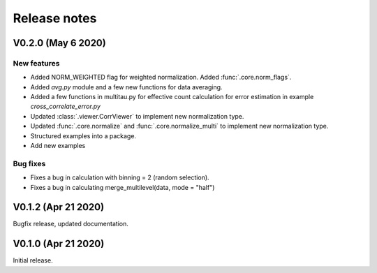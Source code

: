 Release notes
-------------

V0.2.0 (May 6 2020)
+++++++++++++++++++

New features
////////////

* Added NORM_WEIGHTED flag for weighted normalization. Added :func:`.core.norm_flags`.
* Added `avg.py` module and a few new functions for data averaging.
* Added a few functions in multitau.py for effective count calculation for error estimation in example `cross_correlate_error.py`
* Updated :class:`.viewer.CorrViewer` to implement new normalization type.
* Updated :func:`.core.normalize` and :func:`.core.normalize_multi` to implement new normalization type.
* Structured examples into a package.
* Add new examples

Bug fixes
/////////

* Fixes a bug in calculation with binning = 2 (random selection). 
* Fixes a bug in calculating merge_multilevel(data, mode = "half")

V0.1.2 (Apr 21 2020)
++++++++++++++++++++

Bugfix release, updated documentation.

V0.1.0 (Apr 21 2020)
++++++++++++++++++++

Initial release.